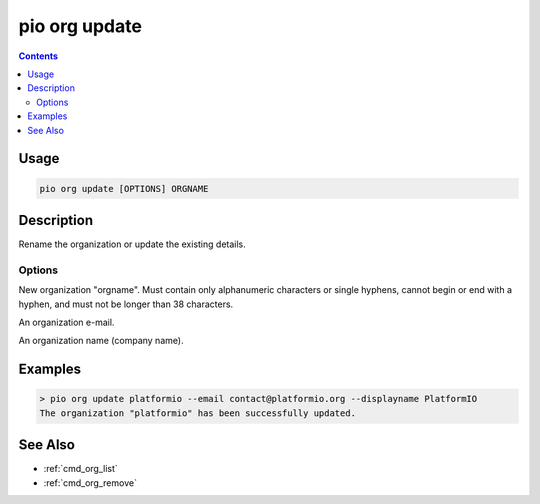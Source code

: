  
.. _cmd_org_update:

pio org update
==============

.. versionadded:: 5.0

.. contents::

Usage
-----

.. code-block:: bash

    pio org update [OPTIONS] ORGNAME

Description
-----------

Rename the organization or update the existing details.

Options
~~~~~~~

.. program:: pio org update

.. option::
    --orgname

New organization "orgname". Must contain only alphanumeric characters or single
hyphens, cannot begin or end with a hyphen, and must not be longer than 38 characters.

.. option::
    --email

An organization e-mail.

.. option::
    --displayname

An organization name (company name).

Examples
--------

.. code-block:: bash

    > pio org update platformio --email contact@platformio.org --displayname PlatformIO
    The organization "platformio" has been successfully updated.

See Also
--------

* :ref:`cmd_org_list`
* :ref:`cmd_org_remove`
